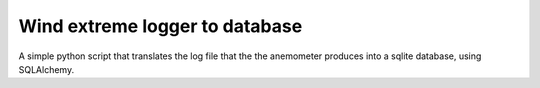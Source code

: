 ======================
Wind extreme logger to database
======================

|Python| |SQLAlchemy| |SQLite| |Chart.js|

A simple python script that translates the log file that the the anemometer produces into a sqlite database, using SQLAlchemy.


.. |Chart.js| image:: https://img.shields.io/badge/Chart.js-3-green.svg
    :target: https://www.jsdelivr.com/package/npm/chart.js
    :alt: Chart.js

.. |SQLite| image:: https://img.shields.io/badge/SQLite->3-green.svg
    :target: https://www.sqlite.org/
    :alt: SQLite

.. |SQLAlchemy| image:: https://img.shields.io/badge/SQLAlchemy-1.4.27-green.svg
    :target: https://www.sqlalchemy.org/
    :alt: SQLAlchemy

.. |Python| image:: https://img.shields.io/badge/Python->3.6-green.svg
    :target: https://www.sqlalchemy.org/
    :alt: Python